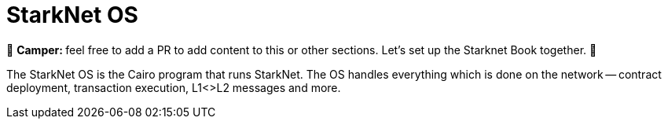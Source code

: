 [id="starknet_os"]

= StarkNet OS

🎯 +++<strong>+++Camper: +++</strong>+++ feel free to add a PR to add content to this or other sections. Let's set up the Starknet Book together. 🎯

The StarkNet OS is the Cairo program that runs StarkNet.
The OS handles everything which is done on the network -- contract deployment, transaction execution, L1<>L2 messages and more.